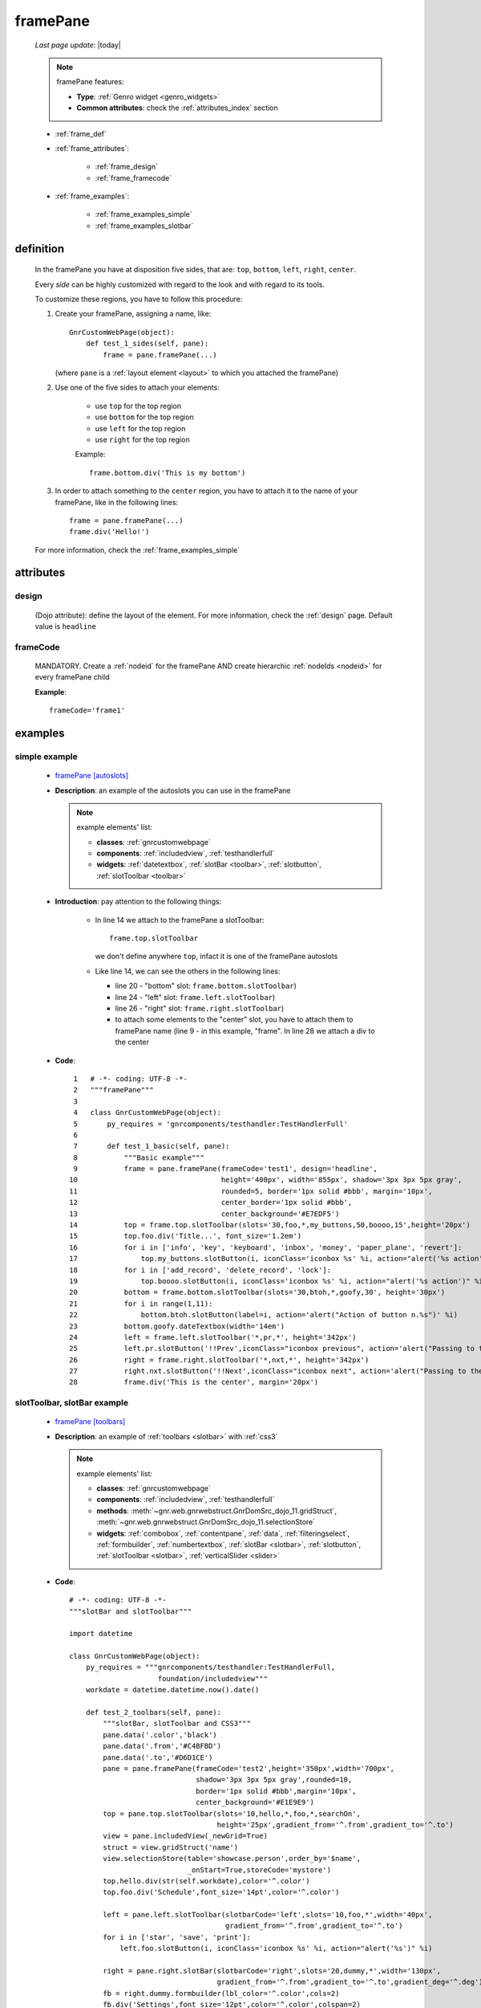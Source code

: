 .. _framepane:

=========
framePane
=========

    *Last page update*: |today|
    
    .. note:: framePane features:
    
              * **Type**: :ref:`Genro widget <genro_widgets>`
              * **Common attributes**: check the :ref:`attributes_index` section
              
    * :ref:`frame_def`
    * :ref:`frame_attributes`:
    
        * :ref:`frame_design`
        * :ref:`frame_framecode`
        
    * :ref:`frame_examples`:
    
        * :ref:`frame_examples_simple`
        * :ref:`frame_examples_slotbar`
        
.. _frame_def:

definition
==========
    
    .. automethod:: gnr.web.gnrwebstruct.GnrDomSrc_dojo_11.framepane
    
    In the framePane you have at disposition five sides, that are: ``top``, ``bottom``, ``left``,
    ``right``, ``center``.
    
    Every *side* can be highly customized with regard to the look and with regard to its tools.
    
    To customize these regions, you have to follow this procedure:
    
    #. Create your framePane, assigning a name, like::
       
         GnrCustomWebPage(object):
             def test_1_sides(self, pane):
                 frame = pane.framePane(...)
                 
       (where ``pane`` is a :ref:`layout element <layout>` to which you attached the framePane)
       
    #. Use one of the five sides to attach your elements:
    
         * use ``top`` for the top region
         * use ``bottom`` for the top region
         * use ``left`` for the top region
         * use ``right`` for the top region
         
         Example::
         
             frame.bottom.div('This is my bottom')
             
    #. In order to attach something to the ``center`` region, you have to attach it to the name
       of your framePane, like in the following lines::
       
         frame = pane.framePane(...)
         frame.div('Hello!')
         
    For more information, check the :ref:`frame_examples_simple`
    
.. _frame_attributes:

attributes
==========

.. _frame_design:

design
------
    
    (Dojo attribute): define the layout of the element. For more information, check the
    :ref:`design` page. Default value is ``headline``
    
.. _frame_framecode:

frameCode
---------
        
    MANDATORY. Create a :ref:`nodeid` for the framePane AND create hierarchic :ref:`nodeIds
    <nodeid>` for every framePane child
      
    **Example**::
      
        frameCode='frame1'
        
.. _frame_examples:

examples
========

.. _frame_examples_simple:

simple example
--------------

    * `framePane [autoslots] <http://localhost:8080/webpage_elements/widgets/layout/framepane/1>`_
    * **Description**: an example of the autoslots you can use in the framePane
      
      .. note:: example elements' list:
                
                * **classes**: :ref:`gnrcustomwebpage`
                * **components**: :ref:`includedview`, :ref:`testhandlerfull`
                * **widgets**: :ref:`datetextbox`, :ref:`slotBar <toolbar>`, :ref:`slotbutton`,
                  :ref:`slotToolbar <toolbar>`
                  
    * **Introduction**: pay attention to the following things:
    
        * In line 14 we attach to the framePane a slotToolbar::
        
            frame.top.slotToolbar
            
          we don't define anywhere ``top``, infact it is one of the framePane autoslots
          
        * Like line 14, we can see the others in the following lines:
        
          * line 20 - "bottom" slot: ``frame.bottom.slotToolbar``)
          * line 24 - "left" slot: ``frame.left.slotToolbar``)
          * line 26 - "right" slot: ``frame.right.slotToolbar``)
          * to attach some elements to the "center" slot, you have to attach them to
            framePane name (line 9 - in this example, "frame". In line 28 we attach
            a div to the center
          
    * **Code**::
    
        1   # -*- coding: UTF-8 -*-
        2   """framePane"""
        3   
        4   class GnrCustomWebPage(object):
        5       py_requires = 'gnrcomponents/testhandler:TestHandlerFull'
        6       
        7       def test_1_basic(self, pane):
        8           """Basic example"""
        9           frame = pane.framePane(frameCode='test1', design='headline',
       10                                  height='400px', width='855px', shadow='3px 3px 5px gray',
       11                                  rounded=5, border='1px solid #bbb', margin='10px',
       12                                  center_border='1px solid #bbb',
       13                                  center_background='#E7EDF5')
       14           top = frame.top.slotToolbar(slots='30,foo,*,my_buttons,50,boooo,15',height='20px')
       15           top.foo.div('Title...', font_size='1.2em')
       16           for i in ['info', 'key', 'keyboard', 'inbox', 'money', 'paper_plane', 'revert']:
       17               top.my_buttons.slotButton(i, iconClass='iconbox %s' %i, action="alert('%s action')" %i)
       18           for i in ['add_record', 'delete_record', 'lock']:
       19               top.boooo.slotButton(i, iconClass='iconbox %s' %i, action="alert('%s action')" %i)
       20           bottom = frame.bottom.slotToolbar(slots='30,btoh,*,goofy,30', height='30px')
       21           for i in range(1,11):
       22               bottom.btoh.slotButton(label=i, action='alert("Action of button n.%s")' %i)
       23           bottom.goofy.dateTextbox(width='14em')
       24           left = frame.left.slotToolbar('*,pr,*', height='342px')
       25           left.pr.slotButton('!!Prev',iconClass="iconbox previous", action='alert("Passing to the previous one...")')
       26           right = frame.right.slotToolbar('*,nxt,*', height='342px')
       27           right.nxt.slotButton('!!Next',iconClass="iconbox next", action='alert("Passing to the next one...")')
       28           frame.div('This is the center', margin='20px')
       
.. _frame_examples_slotbar:

slotToolbar, slotBar example
----------------------------

    * `framePane [toolbars] <http://localhost:8080/webpage_elements/widgets/layout/framepane/2>`_
    * **Description**: an example of :ref:`toolbars <slotbar>` with :ref:`css3`
      
      .. note:: example elements' list:
                
                * **classes**: :ref:`gnrcustomwebpage`
                * **components**: :ref:`includedview`, :ref:`testhandlerfull`
                * **methods**: :meth:`~gnr.web.gnrwebstruct.GnrDomSrc_dojo_11.gridStruct`,
                  :meth:`~gnr.web.gnrwebstruct.GnrDomSrc_dojo_11.selectionStore`
                * **widgets**: :ref:`combobox`, :ref:`contentpane`, :ref:`data`, :ref:`filteringselect`,
                  :ref:`formbuilder`, :ref:`numbertextbox`, :ref:`slotBar <slotbar>`, :ref:`slotbutton`,
                  :ref:`slotToolbar <slotbar>`, :ref:`verticalSlider <slider>`
                  
    * **Code**::
    
        # -*- coding: UTF-8 -*-
        """slotBar and slotToolbar"""
        
        import datetime
        
        class GnrCustomWebPage(object):
            py_requires = """gnrcomponents/testhandler:TestHandlerFull,
                             foundation/includedview"""
            workdate = datetime.datetime.now().date()
            
            def test_2_toolbars(self, pane):
                """slotBar, slotToolbar and CSS3"""
                pane.data('.color','black')
                pane.data('.from','#C4BFBD')
                pane.data('.to','#D6D1CE')
                pane = pane.framePane(frameCode='test2',height='350px',width='700px',
                                      shadow='3px 3px 5px gray',rounded=10,
                                      border='1px solid #bbb',margin='10px',
                                      center_background='#E1E9E9')
                top = pane.top.slotToolbar(slots='10,hello,*,foo,*,searchOn',
                                           height='25px',gradient_from='^.from',gradient_to='^.to')
                view = pane.includedView(_newGrid=True)
                struct = view.gridStruct('name')
                view.selectionStore(table='showcase.person',order_by='$name',
                                    _onStart=True,storeCode='mystore')
                top.hello.div(str(self.workdate),color='^.color')
                top.foo.div('Schedule',font_size='14pt',color='^.color')

                left = pane.left.slotToolbar(slotbarCode='left',slots='10,foo,*',width='40px',
                                             gradient_from='^.from',gradient_to='^.to')
                for i in ['star', 'save', 'print']:
                    left.foo.slotButton(i, iconClass='iconbox %s' %i, action="alert('%s')" %i)

                right = pane.right.slotBar(slotbarCode='right',slots='20,dummy,*',width='130px',
                                           gradient_from='^.from',gradient_to='^.to',gradient_deg='^.deg')
                fb = right.dummy.formbuilder(lbl_color='^.color',cols=2)
                fb.div('Settings',font_size='12pt',color='^.color',colspan=2)
                fb.comboBox(lbl='color',value='^.color',width='90px',colspan=2,
                            values="""aqua,black,blue,fuchsia,gray,green,lime,maroon,
                                      navy,olive,purple,red,silver,teal,white,yellow
                                      """) # A complete list of CSS 3 basic color keywords
                fb.filteringSelect(lbl='from',value='^.from',width='90px',colspan=2,
                                   values="""#8CBAD5:Blue,#FEFE87:Yellow,
                                             #E3AA00:Orange,#C4BFBD:Gray,
                                             #FB4343:Red""")
                fb.filteringSelect(lbl='to',value='^.to',width='90px',colspan=2,
                                   values="""#9FE5F8:light Blue,#FFFED7:light Yellow,
                                             #F4DC7F:light Orange,#D6D1CE:light Gray,
                                             #FE6E61:light Red""")
                fb.verticalSlider(value='^.deg',minimum=0,maximum=360,discreteValues=361,
                                  intermediateChanges=True,height='100px',lbl='Deg')
                fb.numbertextbox(value='^.deg',lbl='deg',width='3em')

                bottom = pane.bottom.slotToolbar(slots='300,bar,*',height='20px',
                                                 gradient_from='^.from',gradient_to='^.to')
                bottom.bar.div('Here goes the messages for user',color='^.color')